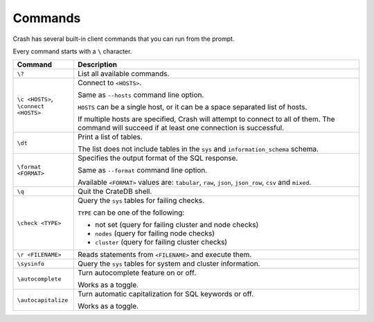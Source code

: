 .. _commands:

========
Commands
========

Crash has several built-in client commands that you can run from the prompt.

Every command starts with a ``\`` character.

+------------------------+-----------------------------------------------------+
| Command                | Description                                         |
+========================+=====================================================+
| ``\?``                 | List all available commands.                        |
+------------------------+-----------------------------------------------------+
| | ``\c <HOSTS>``,      | Connect to ``<HOSTS>``.                             |
| | ``\connect <HOSTS>`` |                                                     |
|                        |                                                     |
|                        | Same as ``--hosts`` command line option.            |
|                        |                                                     |
|                        | ``HOSTS`` can be a single host, or it can be a      |
|                        | space separated list of hosts.                      |
|                        |                                                     |
|                        | If multiple hosts are specified, Crash will attempt |
|                        | to connect to all of them. The command will succeed |
|                        | if at least one connection is successful.           |
+------------------------+-----------------------------------------------------+
| ``\dt``                | Print a list of tables.                             |
|                        |                                                     |
|                        | The list does not include tables in the ``sys`` and |
|                        | ``information_schema`` schema.                      |
+------------------------+-----------------------------------------------------+
| ``\format <FORMAT>``   | Specifies the output format of the SQL response.    |
|                        |                                                     |
|                        | Same as ``--format`` command line option.           |
|                        |                                                     |
|                        | Available ``<FORMAT>`` values are: ``tabular``,     |
|                        | ``raw``, ``json``, ``json_row``, ``csv`` and        |
|                        | ``mixed``.                                          |
+------------------------+-----------------------------------------------------+
| ``\q``                 | Quit the CrateDB shell.                             |
+------------------------+-----------------------------------------------------+
| ``\check <TYPE>``      | Query the ``sys`` tables for failing checks.        |
|                        |                                                     |
|                        | ``TYPE`` can be one of the following:               |
|                        |                                                     |
|                        | - not set (query for failing cluster and node       |
|                        |   checks)                                           |
|                        | - ``nodes`` (query for failing node checks)         |
|                        | - ``cluster`` (query for failing cluster checks)    |
+------------------------+-----------------------------------------------------+
| ``\r <FILENAME>``      | Reads statements from ``<FILENAME>`` and execute    |
|                        | them.                                               |
+------------------------+-----------------------------------------------------+
| ``\sysinfo``           | Query the ``sys`` tables for system and cluster     |
|                        | information.                                        |
+------------------------+-----------------------------------------------------+
| ``\autocomplete``      | Turn autocomplete feature on or off.                |
|                        |                                                     |
|                        | Works as a toggle.                                  |
+------------------------+-----------------------------------------------------+
| ``\autocapitalize``    | Turn automatic capitalization for SQL keywords or   |
|                        | off.                                                |
|                        |                                                     |
|                        | Works as a toggle.                                  |
+------------------------+-----------------------------------------------------+
